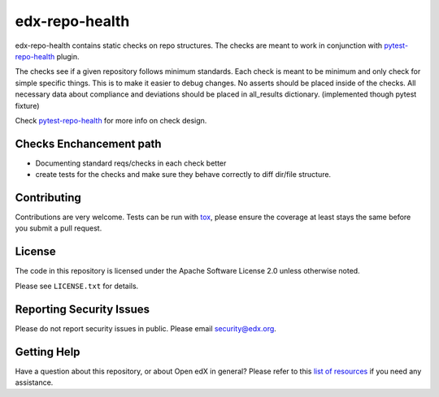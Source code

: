 ==================
edx-repo-health
==================


edx-repo-health contains static checks on repo structures.
The checks are meant to work in conjunction with `pytest-repo-health`_ plugin.

The checks see if a given repository follows minimum standards.
Each check is meant to be minimum and only check for simple specific things. This is to make it easier to debug changes.
No asserts should be placed inside of the checks.
All necessary data about compliance and deviations should be placed in all_results dictionary.
(implemented though pytest fixture)

Check `pytest-repo-health`_ for more info on check design.


Checks Enchancement path
------------------------
- Documenting standard reqs/checks in each check better
- create tests for the checks and make sure they behave correctly to diff dir/file structure.


Contributing
------------
Contributions are very welcome. Tests can be run with `tox`_, please ensure
the coverage at least stays the same before you submit a pull request.


License
-------

The code in this repository is licensed under the Apache Software License 2.0 unless
otherwise noted.

Please see ``LICENSE.txt`` for details.


Reporting Security Issues
-------------------------

Please do not report security issues in public. Please email security@edx.org.


Getting Help
------------

Have a question about this repository, or about Open edX in general?  Please
refer to this `list of resources`_ if you need any assistance.

.. _list of resources: https://open.edx.org/getting-help
.. _pytest-repo-health: https://github.com/edx/pytest-repo-health
.. _`file an issue`: https://github.com/edx/edx-repo-health/issues
.. _`pytest`: https://github.com/pytest-dev/pytest
.. _`tox`: https://tox.readthedocs.io/en/latest/
